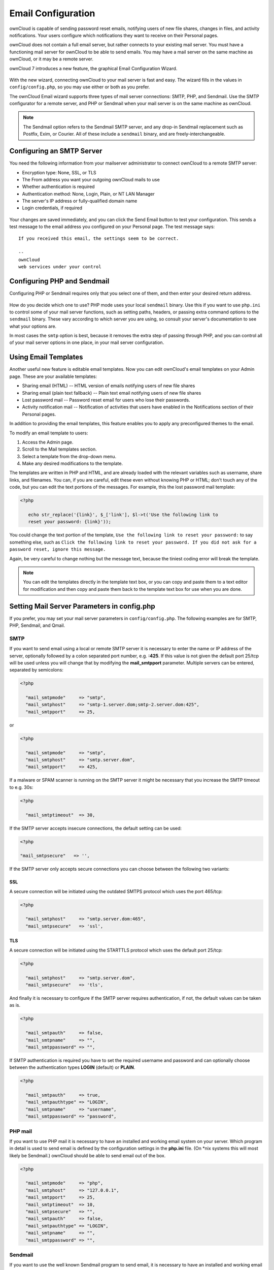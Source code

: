 Email Configuration
===================

ownCloud is capable of sending password reset emails, notifying users of new 
file shares, changes in files, and activity notifications. Your users configure 
which notifications they want to receive on their Personal pages. 

ownCloud does not contain a full email server, but rather connects to your 
existing mail server. You must have a functioning mail server for ownCloud to be 
able to send emails. You may have a mail server on the same machine as ownCloud, 
or it may be a remote server.

ownCloud 7 introduces a new feature, the graphical Email Configuration Wizard.

.. figure:: ../images/smtp-config-wizard.png
   
With the new wizard, connecting ownCloud to your mail server is fast and easy. 
The wizard fills in the values in ``config/config.php``, so you may use either 
or both as you prefer.

The ownCloud Email wizard supports three types of mail server connections: 
SMTP, PHP, and Sendmail. Use the SMTP configurator for a remote server, and PHP 
or Sendmail when your mail server is on the same machine as ownCloud. 

.. note:: The Sendmail option refers to the Sendmail SMTP server, and any 
   drop-in Sendmail replacement such as Postfix, Exim, or Courier. All of 
   these include a ``sendmail`` binary, and are freely-interchangeable.

Configuring an SMTP Server
--------------------------

You need the following information from your mailserver administrator to 
connect ownCloud to a remote SMTP server:

* Encryption type: None, SSL, or TLS

* The From address you want your outgoing ownCloud mails to use

* Whether authentication is required

* Authentication method: None, Login, Plain, or NT LAN Manager

* The server's IP address or fully-qualified domain name

* Login credentials, if required

.. figure:: ../images/smtp-config-smtp.png

Your changes are saved immediately, and you can click the Send Email button to 
test your configuration. This sends a test message to the email address you 
configured on your Personal page. The test message says::

  If you received this email, the settings seem to be correct.
  
  --
  ownCloud
  web services under your control

Configuring PHP and Sendmail
----------------------------

Configuring PHP or Sendmail requires only that you select one of them, and then 
enter your desired return address.

.. figure:: ../images/smtp-config-php-sendmail.png
   
How do you decide which one to use? PHP mode uses your local ``sendmail`` 
binary. Use this if you want to use ``php.ini`` to control some of your mail 
server functions, such as setting paths, headers, or passing extra command 
options to the ``sendmail`` binary. These vary according to which server you 
are using, so consult your server's documentation to see what your options are.

In most cases the ``smtp`` option is best, because it removes the extra step of 
passing through PHP, and you can control all of your mail server options in one 
place, in your mail server configuration.


Using Email Templates
---------------------

Another useful new feature is editable email templates. Now you can edit 
ownCloud's email templates on your Admin page. These are your available 
templates:

* Sharing email (HTML) -- HTML version of emails notifying users of new file 
  shares

* Sharing email  (plain text fallback) -- Plain text email notifying users of new file shares

* Lost password mail -- Password reset email for users who lose their passwords.

* Activity notification mail -- Notification of activities that users have 
  enabled in the Notifications section of their Personal pages.

In addition to providing the email templates, this feature enables you to apply 
any preconfigured themes to the email.

To modify an email template to users:

1. Access the Admin page.

2. Scroll to the Mail templates section.

3. Select a template from the drop-down menu.

4. Make any desired modifications to the template.

The templates are written in PHP and HTML, and are already loaded with the 
relevant variables such as username, share links, and filenames. You can, if you 
are careful, edit these even without knowing PHP or HTML; don't touch any of the 
code, but you can edit the text portions of the messages. For example, this the 
lost password mail template:

.. code-block:: php

  <?php
  
     echo str_replace('{link}', $_['link'], $l->t('Use the following link to
     reset your password: {link}'));

You could change the text portion of the template, ``Use the following link to 
reset your password:`` to say something else, such as ``Click the following link 
to reset your password. If you did not ask for a password reset, ignore this 
message.``

Again, be very careful to change nothing but the message text, because the 
tiniest coding error will break the template.

.. note:: You can edit the templates directly in the template text box, or you 
   can copy and paste them to a text editor for modification and then copy and 
   paste them back to the template text box for use when you are done.

Setting Mail Server Parameters in config.php
--------------------------------------------

If you prefer, you may set your mail server parameters in ``config/config.php``. 
The following examples are for SMTP, PHP, Sendmail, and Qmail.

SMTP
~~~~
If you want to send email using a local or remote SMTP server it is necessary
to enter the name or IP address of the server, optionally followed by a colon
separated port number, e.g. **:425**. If this value is not given the default
port 25/tcp will be used unless you will change that by modifying the
**mail_smtpport** parameter. Multiple servers can be entered, separated by
semicolons:

.. code-block:: php

  <?php

    "mail_smtpmode"     => "smtp",
    "mail_smtphost"     => "smtp-1.server.dom;smtp-2.server.dom:425",
    "mail_smtpport"     => 25,

or

.. code-block:: php

  <?php

    "mail_smtpmode"     => "smtp",
    "mail_smtphost"     => "smtp.server.dom",
    "mail_smtpport"     => 425,

If a malware or SPAM scanner is running on the SMTP server it might be
necessary that you increase the SMTP timeout to e.g. 30s:

.. code-block:: php

  <?php

    "mail_smtptimeout"  => 30,

If the SMTP server accepts insecure connections, the default setting can be
used:

.. code-block:: php

  <?php

  "mail_smtpsecure"   => '',

If the SMTP server only accepts secure connections you can choose between
the following two variants:

SSL
^^^
A secure connection will be initiated using the outdated SMTPS protocol
which uses the port 465/tcp:

.. code-block:: php

  <?php

    "mail_smtphost"     => "smtp.server.dom:465",
    "mail_smtpsecure"   => 'ssl',

TLS
^^^
A secure connection will be initiated using the STARTTLS protocol which
uses the default port 25/tcp:

.. code-block:: php

  <?php

    "mail_smtphost"     => "smtp.server.dom",
    "mail_smtpsecure"   => 'tls',

And finally it is necessary to configure if the SMTP server requires
authentication, if not, the default values can be taken as is.

.. code-block:: php

  <?php

    "mail_smtpauth"     => false,
    "mail_smtpname"     => "",
    "mail_smtppassword" => "",

If SMTP authentication is required you have to set the required username
and password and can optionally choose between the authentication types
**LOGIN** (default) or **PLAIN**.

.. code-block:: php

  <?php

    "mail_smtpauth"     => true,
    "mail_smtpauthtype" => "LOGIN",
    "mail_smtpname"     => "username",
    "mail_smtppassword" => "password",

PHP mail
~~~~~~~~
If you want to use PHP mail it is necessary to have an installed and working
email system on your server. Which program in detail is used to send email is
defined by the configuration settings in the **php.ini** file. (On \*nix
systems this will most likely be Sendmail.) ownCloud should be able to send
email out of the box.

.. code-block:: php

  <?php

    "mail_smtpmode"     => "php",
    "mail_smtphost"     => "127.0.0.1",
    "mail_smtpport"     => 25,
    "mail_smtptimeout"  => 10,
    "mail_smtpsecure"   => "",
    "mail_smtpauth"     => false,
    "mail_smtpauthtype" => "LOGIN",
    "mail_smtpname"     => "",
    "mail_smtppassword" => "",

Sendmail
~~~~~~~~
If you want to use the well known Sendmail program to send email, it is
necessary to have an installed and working email system on your \*nix server.
The sendmail binary (**/usr/sbin/sendmail**) is usually part of that system.
ownCloud should be able to send email out of the box.

.. code-block:: php

  <?php

    "mail_smtpmode"     => "sendmail",
    "mail_smtphost"     => "127.0.0.1",
    "mail_smtpport"     => 25,
    "mail_smtptimeout"  => 10,
    "mail_smtpsecure"   => "",
    "mail_smtpauth"     => false,
    "mail_smtpauthtype" => "LOGIN",
    "mail_smtpname"     => "",
    "mail_smtppassword" => "",

qmail
~~~~~

If you want to use the qmail program to send email, it is necessary to have an
installed and working qmail email system on your server. The sendmail binary
(**/var/qmail/bin/sendmail**) will then be used to send email. ownCloud should
be able to send email out of the box.

.. code-block:: php

  <?php

    "mail_smtpmode"     => "qmail",
    "mail_smtphost"     => "127.0.0.1",
    "mail_smtpport"     => 25,
    "mail_smtptimeout"  => 10,
    "mail_smtpsecure"   => "",
    "mail_smtpauth"     => false,
    "mail_smtpauthtype" => "LOGIN",
    "mail_smtpname"     => "",
    "mail_smtppassword" => "",

Send a Test Email
-----------------

To test your email configuration, save your email address in your personal
settings and then use the **Send email** button in *Email Server* section
of the Admin settings page.


Troubleshooting
---------------

If you are unable to send email, try turning on debugging. Do this by enabling 
the ``mail_smtpdebug parameter`` in ``config/config.php``.

.. code-block:: php

  <?php

    "mail_smtpdebug" => true;

.. note:: Immediately after pressing the **Send email** button, as described 
   before, several **SMTP -> get_lines(): ...** messages appear on the screen.  
   This is expected behavior and can be ignored.

**Question**: Why is my web domain different from my mail domain?

**Answer**: The default domain name used for the sender address is the hostname 
where your ownCloud installation is served.  If you have a different mail domain 
name you can override this behavior by setting the following configuration 
parameter:

.. code-block:: php

  <?php

    "mail_domain" => "example.com",

This setting results in every email sent by ownCloud (for example, the password 
reset email) having the domain part of the sender address appear as follows::

  no-reply@example.com

**Question**: How can I find out if a SMTP server is reachable?

**Answer**: Use the ping command to check the server availability::

  ping smtp.server.dom

::

  PING smtp.server.dom (ip-address) 56(84) bytes of data.
  64 bytes from your-server.local.lan (192.168.1.10): icmp_req=1 ttl=64
  time=3.64ms


**Question**: How can I find out if the SMTP server is listening on a specific 
TCP port?

**Answer**: The best way to get mail server information is to ask your mail 
server admin. If you are the mail server admin, or need information in a 
hurry, you can use the ``netstat`` command. This example shows all active 
servers on your system, and the ports they are listening on. The SMTP server is 
listening on localhost port 25.

::

# netstat -pant

::

 Active Internet connections (servers and established)
 Proto Recv-Q Send-Q Local Address   Foreign Address  State  ID/Program name
 tcp    0      0    0.0.0.0:631     0.0.0.0:*        LISTEN   4418/cupsd
 tcp    0      0    127.0.0.1:25    0.0.0.0:*        LISTEN   2245/exim4
 tcp    0      0    127.0.0.1:3306  0.0.0.0:*        LISTEN   1524/mysqld

*  25/tcp is unencrypted smtp 

* 110/tcp/udp is unencrypted pop3 

* 143/tcp/udp is unencrypted imap4

* 465/tcp is encrypted ssmtp

* 993/tcp/udp is encrypted imaps
      
* 995/tcp/udp is encrypted pop3s 


**Question**: How can I determine if the SMTP server supports the outdated SMTPS 
protocol?

**Answer**: A good indication that the SMTP server supports the SMTPS protocol 
is that it is listening on port **465**. 

**Question**: How can I determine what authorization and encryption protocols 
the mail server supports?

**Answer**: SMTP servers usually announce the availability of STARTTLS 
immediately after a connection has been established. You can easily check this 
using the ``telnet`` command.

.. note:: You must enter the marked lines to obtain the information displayed.

::

  telnet smtp.domain.dom 25

::

  Trying 192.168.1.10...
  Connected to smtp.domain.dom.
  Escape character is '^]'.
  220 smtp.domain.dom ESMTP Exim 4.80.1 Tue, 22 Jan 2013 22:39:55 +0100
  EHLO your-server.local.lan                   # <<< enter this command
  250-smtp.domain.dom Hello your-server.local.lan [ip-address]
  250-SIZE 52428800
  250-8BITMIME
  250-PIPELINING
  250-AUTH PLAIN LOGIN CRAM-MD5                 # <<< Supported auth protocols
  250-STARTTLS                                  # <<< Encryption is supported
  250 HELP
  QUIT                                          # <<< enter this command
  221 smtp.domain.dom closing connection
  Connection closed by foreign host.

Enabling Debug Mode
-------------------

If you are unable to send email, it might be useful to activate further debug
messages by enabling the mail_smtpdebug parameter:

.. code-block:: php

  <?php

    "mail_smtpdebug" => true,

.. note:: Immediately after pressing the **Send email** button, as described
   before, several **SMTP -> get_lines(): ...** messages appear on the screen.
   This is expected behavior and can be ignored.
